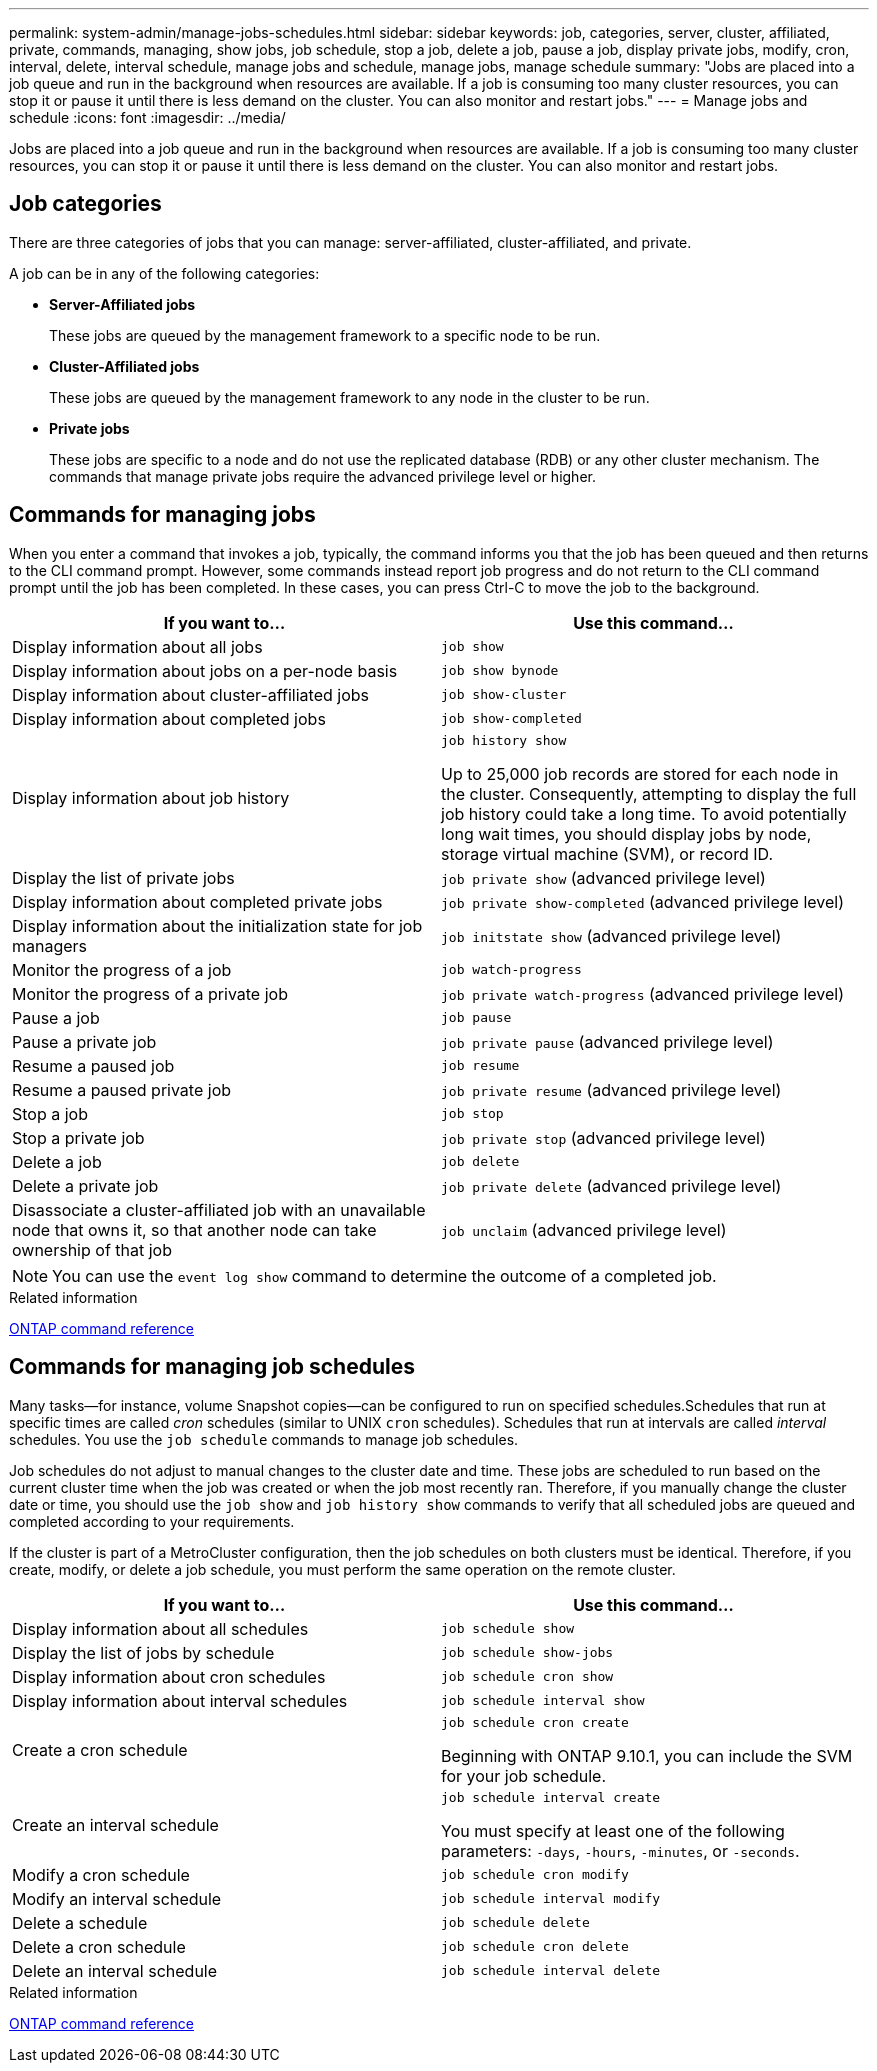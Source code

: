---
permalink: system-admin/manage-jobs-schedules.html
sidebar: sidebar
keywords: job, categories, server, cluster, affiliated, private, commands, managing, show jobs, job schedule, stop a job, delete a job, pause a job, display private jobs, modify, cron, interval, delete, interval schedule, manage jobs and schedule, manage jobs, manage schedule
summary: "Jobs are placed into a job queue and run in the background when resources are available. If a job is consuming too many cluster resources, you can stop it or pause it until there is less demand on the cluster. You can also monitor and restart jobs."
---
= Manage jobs and schedule
:icons: font
:imagesdir: ../media/

[.lead]
Jobs are placed into a job queue and run in the background when resources are available. If a job is consuming too many cluster resources, you can stop it or pause it until there is less demand on the cluster. You can also monitor and restart jobs.

== Job categories

There are three categories of jobs that you can manage: server-affiliated, cluster-affiliated, and private.

A job can be in any of the following categories:

* *Server-Affiliated jobs*
+
These jobs are queued by the management framework to a specific node to be run.

* *Cluster-Affiliated jobs*
+
These jobs are queued by the management framework to any node in the cluster to be run.

* *Private jobs*
+
These jobs are specific to a node and do not use the replicated database (RDB) or any other cluster mechanism. The commands that manage private jobs require the advanced privilege level or higher.

== Commands for managing jobs

When you enter a command that invokes a job, typically, the command informs you that the job has been queued and then returns to the CLI command prompt. However, some commands instead report job progress and do not return to the CLI command prompt until the job has been completed. In these cases, you can press Ctrl-C to move the job to the background.

[options="header"]
|===
| If you want to...| Use this command...
a|
Display information about all jobs
a|
`job show`
a|
Display information about jobs on a per-node basis
a|
`job show bynode`
a|
Display information about cluster-affiliated jobs
a|
`job show-cluster`
a|
Display information about completed jobs
a|
`job show-completed`
a|
Display information about job history
a|
`job history show`

Up to 25,000 job records are stored for each node in the cluster. Consequently, attempting to display the full job history could take a long time. To avoid potentially long wait times, you should display jobs by node, storage virtual machine (SVM), or record ID.

a|
Display the list of private jobs
a|
`job private show` (advanced privilege level)

a|
Display information about completed private jobs
a|
`job private show-completed` (advanced privilege level)

a|
Display information about the initialization state for job managers
a|
`job initstate show` (advanced privilege level)

a|
Monitor the progress of a job
a|
`job watch-progress`
a|
Monitor the progress of a private job
a|
`job private watch-progress` (advanced privilege level)

a|
Pause a job
a|
`job pause`
a|
Pause a private job
a|
`job private pause` (advanced privilege level)

a|
Resume a paused job
a|
`job resume`
a|
Resume a paused private job
a|
`job private resume` (advanced privilege level)

a|
Stop a job
a|
`job stop`
a|
Stop a private job
a|
`job private stop` (advanced privilege level)

a|
Delete a job
a|
`job delete`
a|
Delete a private job
a|
`job private delete` (advanced privilege level)

a|
Disassociate a cluster-affiliated job with an unavailable node that owns it, so that another node can take ownership of that job
a|
`job unclaim` (advanced privilege level)

|===

[NOTE]
====
You can use the `event log show` command to determine the outcome of a completed job.
====

.Related information

https://docs.netapp.com/us-en/ontap/concepts/manual-pages.html[ONTAP command reference]

== Commands for managing job schedules

Many tasks--for instance, volume Snapshot copies--can be configured to run on specified schedules.Schedules that run at specific times are called _cron_ schedules (similar to UNIX `cron` schedules). Schedules that run at intervals are called _interval_ schedules. You use the `job schedule` commands to manage job schedules.

Job schedules do not adjust to manual changes to the cluster date and time. These jobs are scheduled to run based on the current cluster time when the job was created or when the job most recently ran. Therefore, if you manually change the cluster date or time, you should use the `job show` and `job history show` commands to verify that all scheduled jobs are queued and completed according to your requirements.

If the cluster is part of a MetroCluster configuration, then the job schedules on both clusters must be identical. Therefore, if you create, modify, or delete a job schedule, you must perform the same operation on the remote cluster.

[options="header"]
|===
| If you want to...| Use this command...
a|
Display information about all schedules
a|
`job schedule show`
a|
Display the list of jobs by schedule
a|
`job schedule show-jobs`
a|
Display information about cron schedules
a|
`job schedule cron show`
a|
Display information about interval schedules
a|
`job schedule interval show`
a|
Create a cron schedule
a|
`job schedule cron create`

Beginning with ONTAP 9.10.1, you can include the SVM for your job schedule.

a|
Create an interval schedule
a|
`job schedule interval create`

You must specify at least one of the following parameters: `-days`, `-hours`, `-minutes`, or `-seconds`.

a|
Modify a cron schedule
a|
`job schedule cron modify`
a|
Modify an interval schedule
a|
`job schedule interval modify`
a|
Delete a schedule
a|
`job schedule delete`
a|
Delete a cron schedule
a|
`job schedule cron delete`
a|
Delete an interval schedule
a|
`job schedule interval delete`
|===

.Related information

https://docs.netapp.com/us-en/ontap/concepts/manual-pages.html[ONTAP command reference]

// 2024 Feb 23, Jira 1709
// 2021-11-08, BURT 1416399